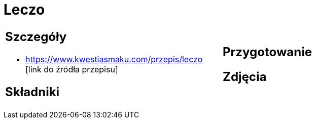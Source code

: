 = Leczo

[cols=".<a,.<a"]
[frame=none]
[grid=none]
|===
|
== Szczegóły
* https://www.kwestiasmaku.com/przepis/leczo [link do źródła przepisu]

== Składniki

|
== Przygotowanie

== Zdjęcia
|===

